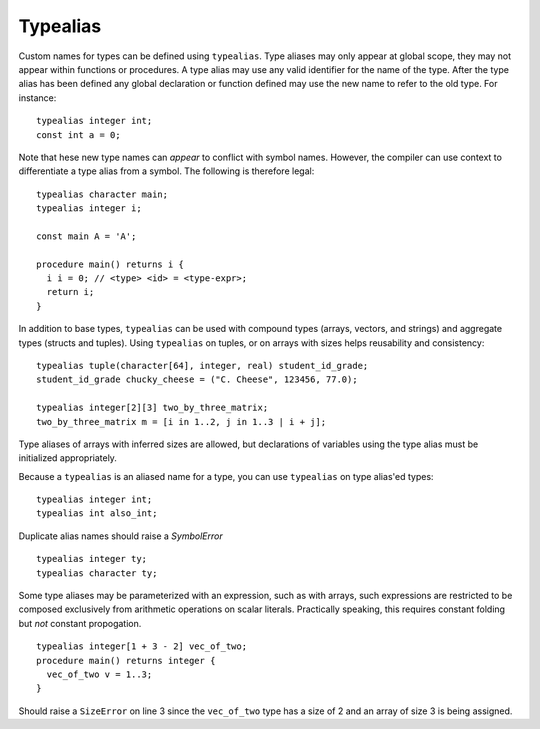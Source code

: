 .. _sec:typealias:

Typealias
=========

Custom names for types can be defined using ``typealias``. Type aliases may only
appear at global scope, they may not appear within functions or procedures. A
type alias may use any valid identifier for the name of the type. After the type
alias has been defined any global declaration or function defined may use the
new name to refer to the old type. For instance:

::

  typealias integer int;
  const int a = 0;

Note that hese new type names can *appear* to conflict with symbol names.
However, the compiler can use context to differentiate a type alias from a
symbol. The following is therefore legal:

::

  typealias character main;
  typealias integer i;

  const main A = 'A';

  procedure main() returns i {
    i i = 0; // <type> <id> = <type-expr>;
    return i;
  }

In addition to base types, ``typealias`` can be used with compound types
(arrays, vectors, and strings) and aggregate types (structs and tuples).
Using ``typealias`` on tuples, or on arrays with sizes helps reusability and
consistency:

::

  typealias tuple(character[64], integer, real) student_id_grade;
  student_id_grade chucky_cheese = ("C. Cheese", 123456, 77.0);

  typealias integer[2][3] two_by_three_matrix;
  two_by_three_matrix m = [i in 1..2, j in 1..3 | i + j];

Type aliases of arrays with inferred sizes are allowed, but declarations
of variables using the type alias must be initialized appropriately.

Because a ``typealias`` is an aliased name for a type, you can use
``typealias`` on type alias'ed types:

::

  typealias integer int;
  typealias int also_int;

Duplicate alias names should raise a `SymbolError`

::

  typealias integer ty;
  typealias character ty;

Some type aliases may be parameterized with an expression, such as with arrays,
such expressions are restricted to be composed exclusively from arithmetic
operations on scalar literals. Practically speaking, this requires constant
folding but *not* constant propogation.

::

  typealias integer[1 + 3 - 2] vec_of_two;
  procedure main() returns integer {
    vec_of_two v = 1..3;   
  }

Should raise a ``SizeError`` on line 3 since the ``vec_of_two`` type has a size
of 2 and an array of size 3 is being assigned.

